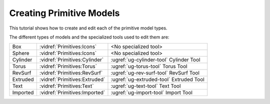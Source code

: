 Creating Primitive Models
-------------------------

This tutorial shows how to create and edit each of the primitive model types.

.. incvideo:: Primitives ../videos/Primitives/Primitives.mp4 80% center

The different types of models and the specialized tools used to edit them are:

..
   _Note: Adding the noheader class and adjusting CSS is the only way I found
   to have a headerless table in RST.

.. rst-class:: noheadertable

======== ============================= =======================================
Box      :vidref:`Primitives:Icons`    <No specialized tool>
Sphere   :vidref:`Primitives:Icons`    <No specialized tool>
Cylinder :vidref:`Primitives:Cylinder` :ugref:`ug-cylinder-tool` Cylinder Tool
Torus    :vidref:`Primitives:Torus`    :ugref:`ug-torus-tool`    Torus Tool
RevSurf  :vidref:`Primitives:RevSurf`  :ugref:`ug-rev-surf-tool` RevSurf Tool
Extruded :vidref:`Primitives:Extruded` :ugref:`ug-extruded-tool` Extruded Tool
Text     :vidref:`Primitives:Text`     :ugref:`ug-text-tool`     Text Tool
Imported :vidref:`Primitives:Imported` :ugref:`ug-import-tool`   Import Tool
======== ============================= =======================================
